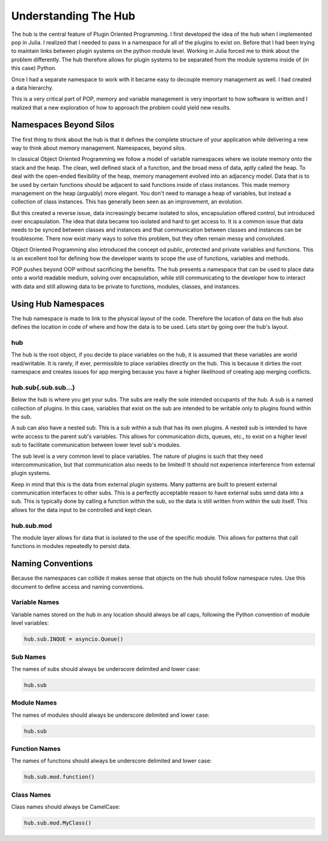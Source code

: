 .. _hub_overview:

.. highlight:: python

=====================
Understanding The Hub
=====================

The hub is the central feature of Plugin Oriented Programming. I first developed the idea
of the hub when I implemented pop in Julia. I realized that I needed to pass in a namespace
for all of the plugins to exist on. Before that I had been trying to maintain links between
plugin systems on the python module level. Working in Julia forced me to think about the
problem differently. The hub therefore allows for plugin systems to be separated from the
module systems inside of (in this case) Python.

Once I had a separate namespace to work with it became easy to decouple memory management
as well. I had created a data hierarchy.

This is a very critical part of POP, memory and variable management is very important to
how software is written and I realized that a new exploration of how to approach the
problem could yield new results.

Namespaces Beyond Silos
=======================

The first thing to think about the hub is that it defines the complete structure of your
application while delivering a new way to think about memory management. Namespaces, beyond
silos.

In classical Object Oriented Programming we follow a model of variable namespaces where
we isolate memory onto the stack and the heap. The clean, well defined stack of a function,
and the broad mess of data, aptly called the heap. To deal with the open-ended flexibility
of the heap, memory management evolved into an adjacency model. Data that is to be used by
certain functions should be adjacent to said functions inside of class instances. This made
memory management on the heap (arguably) more elegant. You don't need to manage a heap
of variables, but instead a collection of class instances. This has generally been seen as
an improvement, an evolution.

But this created a reverse issue, data increasingly became isolated to silos, encapsulation
offered control, but introduced over encapsulation. The idea that data became too isolated
and hard to get access to. It is a common issue that data needs to be synced between classes
and instances and that communication between classes and instances can be troublesome. There
now exist many ways to solve this problem, but they often remain messy and convoluted.

Object Oriented Programming also introduced the concept od public, protected and private
variables and functions. This is an excellent tool for defining how the developer wants
to scope the use of functions, variables and methods.

POP pushes beyond OOP without sacrificing the benefits. The hub presents a namespace that
can be used to place data onto a world readable medium, solving over encapsulation, while
still communicating to the developer how to interact with data and still allowing data
to be private to functions, modules, classes, and instances.

Using Hub Namespaces
====================

The hub namespace is made to link to the physical layout of the code. Therefore the location
of data on the hub also defines the location in code of where and how the data is to be used.
Lets start by going over the hub's layout.

hub
---

The hub is the root object, if you decide to place variables on the hub, it is assumed that
these variables are world read/writable. It is rarely, if ever, permissible to place variables
directly on the hub. This is because it dirties the root namespace and creates issues
for app merging because you have a higher likelihood of creating app merging conflicts.

hub.sub{.sub.sub...}
--------------------

Below the hub is where you get your subs. The subs are really the sole intended occupants of
the hub. A sub is a named collection of plugins. In this case, variables that exist on the
sub are intended to be writable only to plugins found within the sub.

A sub can also have a nested sub. This is a sub within a sub that has its own plugins.
A nested sub is intended to have write access to the parent sub's variables. This
allows for communication dicts, queues, etc., to exist on a higher level sub to facilitate
communication between lower level sub's modules.

The sub level is a very common level to place variables. The nature of plugins is such that
they need intercommunication, but that communication also needs to be limited! It should
not experience interference from external plugin systems.

Keep in mind that this is the data from external plugin systems. Many patterns are built
to present external communication interfaces to other subs. This is a perfectly acceptable
reason to have external subs send data into a sub. This is typically done by calling
a function within the sub, so the data is still written from within the sub itself. This
allows for the data input to be controlled and kept clean.

hub.sub.mod
-----------

The module layer allows for data that is isolated to the use of the specific module. This
allows for patterns that call functions in modules repeatedly to persist data.

Naming Conventions
==================

Because the namespaces can collide it makes sense that objects on the hub should follow
namespace rules. Use this document to define access and naming conventions.

Variable Names
--------------

Variable names stored on the hub in any location should always be all caps, following the
Python convention of module level variables:

.. code-block:: python

    hub.sub.INQUE = asyncio.Queue()

Sub Names
---------

The names of subs should always be underscore delimited and lower case:

.. code-block:: python

    hub.sub

Module Names
------------

The names of modules should always be underscore delimited and lower case:

.. code-block:: python

    hub.sub


Function Names
--------------

The names of functions should always be underscore delimited and lower case:

.. code-block:: python

    hub.sub.mod.function()


Class Names
-----------

Class names should always be CamelCase:

.. code-block:: python

    hub.sub.mod.MyClass()
